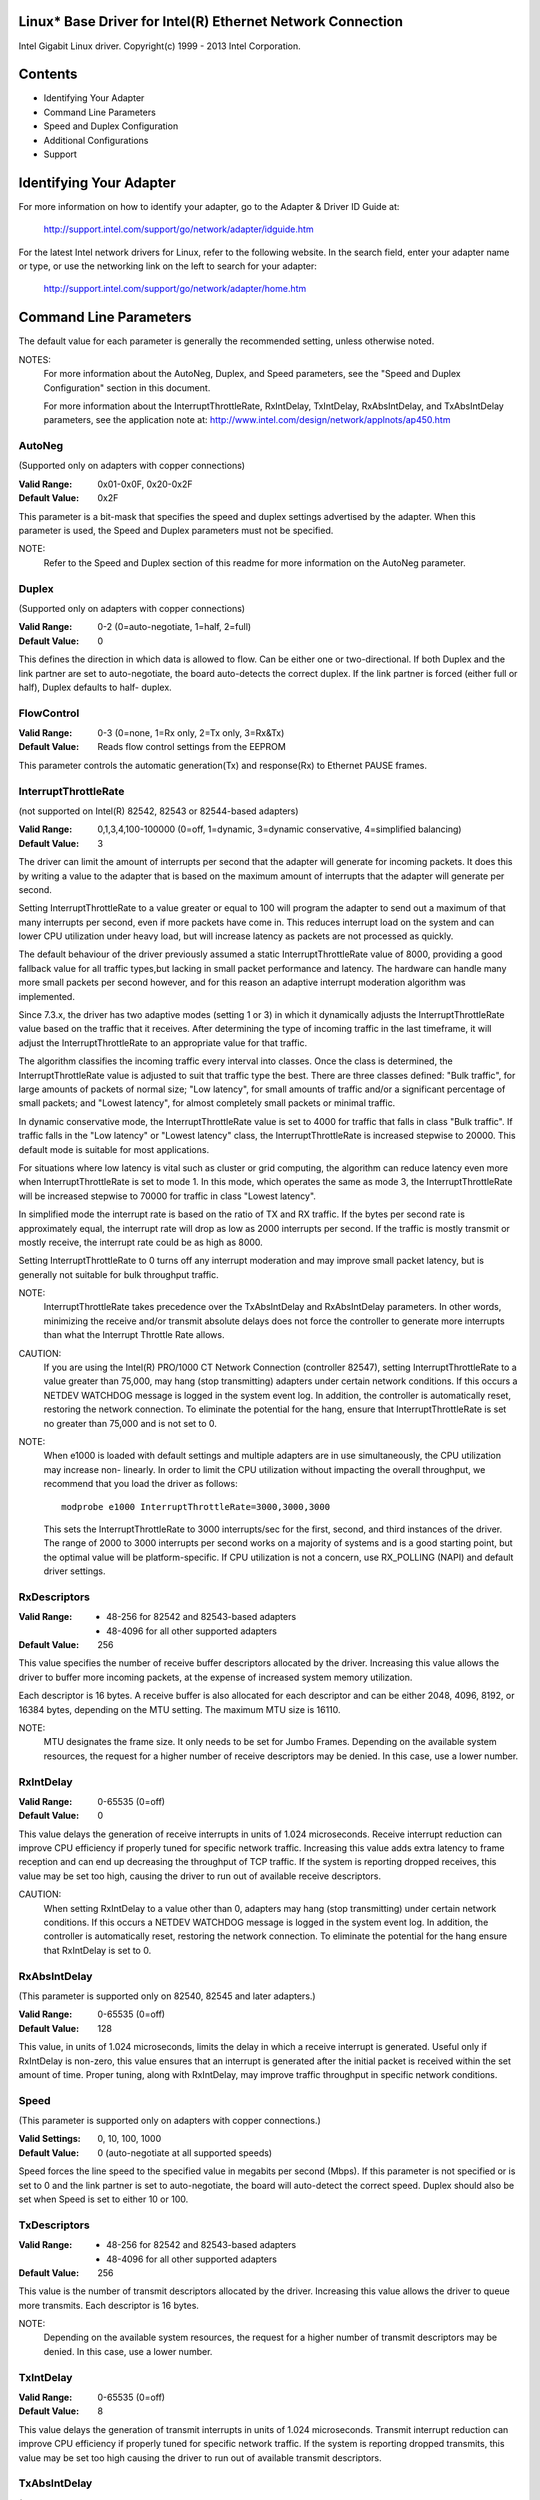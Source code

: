 .. SPDX-License-Identifier: GPL-2.0+

Linux* Base Driver for Intel(R) Ethernet Network Connection
===========================================================

Intel Gigabit Linux driver.
Copyright(c) 1999 - 2013 Intel Corporation.

Contents
========

- Identifying Your Adapter
- Command Line Parameters
- Speed and Duplex Configuration
- Additional Configurations
- Support

Identifying Your Adapter
========================

For more information on how to identify your adapter, go to the Adapter &
Driver ID Guide at:

    http://support.intel.com/support/go/network/adapter/idguide.htm

For the latest Intel network drivers for Linux, refer to the following
website.  In the search field, enter your adapter name or type, or use the
networking link on the left to search for your adapter:

    http://support.intel.com/support/go/network/adapter/home.htm

Command Line Parameters
=======================

The default value for each parameter is generally the recommended setting,
unless otherwise noted.

NOTES:
	For more information about the AutoNeg, Duplex, and Speed
        parameters, see the "Speed and Duplex Configuration" section in
        this document.

        For more information about the InterruptThrottleRate,
        RxIntDelay, TxIntDelay, RxAbsIntDelay, and TxAbsIntDelay
        parameters, see the application note at:
        http://www.intel.com/design/network/applnots/ap450.htm

AutoNeg
-------

(Supported only on adapters with copper connections)

:Valid Range:   0x01-0x0F, 0x20-0x2F
:Default Value: 0x2F

This parameter is a bit-mask that specifies the speed and duplex settings
advertised by the adapter.  When this parameter is used, the Speed and
Duplex parameters must not be specified.

NOTE:
       Refer to the Speed and Duplex section of this readme for more
       information on the AutoNeg parameter.

Duplex
------

(Supported only on adapters with copper connections)

:Valid Range:   0-2 (0=auto-negotiate, 1=half, 2=full)
:Default Value: 0

This defines the direction in which data is allowed to flow.  Can be
either one or two-directional.  If both Duplex and the link partner are
set to auto-negotiate, the board auto-detects the correct duplex.  If the
link partner is forced (either full or half), Duplex defaults to half-
duplex.

FlowControl
-----------

:Valid Range:   0-3 (0=none, 1=Rx only, 2=Tx only, 3=Rx&Tx)
:Default Value: Reads flow control settings from the EEPROM

This parameter controls the automatic generation(Tx) and response(Rx)
to Ethernet PAUSE frames.

InterruptThrottleRate
---------------------

(not supported on Intel(R) 82542, 82543 or 82544-based adapters)

:Valid Range:
   0,1,3,4,100-100000 (0=off, 1=dynamic, 3=dynamic conservative,
   4=simplified balancing)
:Default Value: 3

The driver can limit the amount of interrupts per second that the adapter
will generate for incoming packets. It does this by writing a value to the
adapter that is based on the maximum amount of interrupts that the adapter
will generate per second.

Setting InterruptThrottleRate to a value greater or equal to 100
will program the adapter to send out a maximum of that many interrupts
per second, even if more packets have come in. This reduces interrupt
load on the system and can lower CPU utilization under heavy load,
but will increase latency as packets are not processed as quickly.

The default behaviour of the driver previously assumed a static
InterruptThrottleRate value of 8000, providing a good fallback value for
all traffic types,but lacking in small packet performance and latency.
The hardware can handle many more small packets per second however, and
for this reason an adaptive interrupt moderation algorithm was implemented.

Since 7.3.x, the driver has two adaptive modes (setting 1 or 3) in which
it dynamically adjusts the InterruptThrottleRate value based on the traffic
that it receives. After determining the type of incoming traffic in the last
timeframe, it will adjust the InterruptThrottleRate to an appropriate value
for that traffic.

The algorithm classifies the incoming traffic every interval into
classes.  Once the class is determined, the InterruptThrottleRate value is
adjusted to suit that traffic type the best. There are three classes defined:
"Bulk traffic", for large amounts of packets of normal size; "Low latency",
for small amounts of traffic and/or a significant percentage of small
packets; and "Lowest latency", for almost completely small packets or
minimal traffic.

In dynamic conservative mode, the InterruptThrottleRate value is set to 4000
for traffic that falls in class "Bulk traffic". If traffic falls in the "Low
latency" or "Lowest latency" class, the InterruptThrottleRate is increased
stepwise to 20000. This default mode is suitable for most applications.

For situations where low latency is vital such as cluster or
grid computing, the algorithm can reduce latency even more when
InterruptThrottleRate is set to mode 1. In this mode, which operates
the same as mode 3, the InterruptThrottleRate will be increased stepwise to
70000 for traffic in class "Lowest latency".

In simplified mode the interrupt rate is based on the ratio of TX and
RX traffic.  If the bytes per second rate is approximately equal, the
interrupt rate will drop as low as 2000 interrupts per second.  If the
traffic is mostly transmit or mostly receive, the interrupt rate could
be as high as 8000.

Setting InterruptThrottleRate to 0 turns off any interrupt moderation
and may improve small packet latency, but is generally not suitable
for bulk throughput traffic.

NOTE:
       InterruptThrottleRate takes precedence over the TxAbsIntDelay and
       RxAbsIntDelay parameters.  In other words, minimizing the receive
       and/or transmit absolute delays does not force the controller to
       generate more interrupts than what the Interrupt Throttle Rate
       allows.

CAUTION:
          If you are using the Intel(R) PRO/1000 CT Network Connection
          (controller 82547), setting InterruptThrottleRate to a value
          greater than 75,000, may hang (stop transmitting) adapters
          under certain network conditions.  If this occurs a NETDEV
          WATCHDOG message is logged in the system event log.  In
          addition, the controller is automatically reset, restoring
          the network connection.  To eliminate the potential for the
          hang, ensure that InterruptThrottleRate is set no greater
          than 75,000 and is not set to 0.

NOTE:
       When e1000 is loaded with default settings and multiple adapters
       are in use simultaneously, the CPU utilization may increase non-
       linearly.  In order to limit the CPU utilization without impacting
       the overall throughput, we recommend that you load the driver as
       follows::

           modprobe e1000 InterruptThrottleRate=3000,3000,3000

       This sets the InterruptThrottleRate to 3000 interrupts/sec for
       the first, second, and third instances of the driver.  The range
       of 2000 to 3000 interrupts per second works on a majority of
       systems and is a good starting point, but the optimal value will
       be platform-specific.  If CPU utilization is not a concern, use
       RX_POLLING (NAPI) and default driver settings.

RxDescriptors
-------------

:Valid Range:
 - 48-256 for 82542 and 82543-based adapters
 - 48-4096 for all other supported adapters
:Default Value: 256

This value specifies the number of receive buffer descriptors allocated
by the driver.  Increasing this value allows the driver to buffer more
incoming packets, at the expense of increased system memory utilization.

Each descriptor is 16 bytes.  A receive buffer is also allocated for each
descriptor and can be either 2048, 4096, 8192, or 16384 bytes, depending
on the MTU setting. The maximum MTU size is 16110.

NOTE:
       MTU designates the frame size.  It only needs to be set for Jumbo
       Frames.  Depending on the available system resources, the request
       for a higher number of receive descriptors may be denied.  In this
       case, use a lower number.

RxIntDelay
----------

:Valid Range:   0-65535 (0=off)
:Default Value: 0

This value delays the generation of receive interrupts in units of 1.024
microseconds.  Receive interrupt reduction can improve CPU efficiency if
properly tuned for specific network traffic.  Increasing this value adds
extra latency to frame reception and can end up decreasing the throughput
of TCP traffic.  If the system is reporting dropped receives, this value
may be set too high, causing the driver to run out of available receive
descriptors.

CAUTION:
          When setting RxIntDelay to a value other than 0, adapters may
          hang (stop transmitting) under certain network conditions.  If
          this occurs a NETDEV WATCHDOG message is logged in the system
          event log.  In addition, the controller is automatically reset,
          restoring the network connection.  To eliminate the potential
          for the hang ensure that RxIntDelay is set to 0.

RxAbsIntDelay
-------------

(This parameter is supported only on 82540, 82545 and later adapters.)

:Valid Range:   0-65535 (0=off)
:Default Value: 128

This value, in units of 1.024 microseconds, limits the delay in which a
receive interrupt is generated.  Useful only if RxIntDelay is non-zero,
this value ensures that an interrupt is generated after the initial
packet is received within the set amount of time.  Proper tuning,
along with RxIntDelay, may improve traffic throughput in specific network
conditions.

Speed
-----

(This parameter is supported only on adapters with copper connections.)

:Valid Settings: 0, 10, 100, 1000
:Default Value:  0 (auto-negotiate at all supported speeds)

Speed forces the line speed to the specified value in megabits per second
(Mbps).  If this parameter is not specified or is set to 0 and the link
partner is set to auto-negotiate, the board will auto-detect the correct
speed.  Duplex should also be set when Speed is set to either 10 or 100.

TxDescriptors
-------------

:Valid Range:
  - 48-256 for 82542 and 82543-based adapters
  - 48-4096 for all other supported adapters
:Default Value: 256

This value is the number of transmit descriptors allocated by the driver.
Increasing this value allows the driver to queue more transmits.  Each
descriptor is 16 bytes.

NOTE:
       Depending on the available system resources, the request for a
       higher number of transmit descriptors may be denied.  In this case,
       use a lower number.

TxIntDelay
----------

:Valid Range:   0-65535 (0=off)
:Default Value: 8

This value delays the generation of transmit interrupts in units of
1.024 microseconds.  Transmit interrupt reduction can improve CPU
efficiency if properly tuned for specific network traffic.  If the
system is reporting dropped transmits, this value may be set too high
causing the driver to run out of available transmit descriptors.

TxAbsIntDelay
-------------

(This parameter is supported only on 82540, 82545 and later adapters.)

:Valid Range:   0-65535 (0=off)
:Default Value: 32

This value, in units of 1.024 microseconds, limits the delay in which a
transmit interrupt is generated.  Useful only if TxIntDelay is non-zero,
this value ensures that an interrupt is generated after the initial
packet is sent on the wire within the set amount of time.  Proper tuning,
along with TxIntDelay, may improve traffic throughput in specific
network conditions.

XsumRX
------

(This parameter is NOT supported on the 82542-based adapter.)

:Valid Range:   0-1
:Default Value: 1

A value of '1' indicates that the driver should enable IP checksum
offload for received packets (both UDP and TCP) to the adapter hardware.

Copybreak
---------

:Valid Range:   0-xxxxxxx (0=off)
:Default Value: 256
:Usage: modprobe e1000.ko copybreak=128

Driver copies all packets below or equaling this size to a fresh RX
buffer before handing it up the stack.

This parameter is different than other parameters, in that it is a
single (not 1,1,1 etc.) parameter applied to all driver instances and
it is also available during runtime at
/sys/module/e1000/parameters/copybreak

SmartPowerDownEnable
--------------------

:Valid Range: 0-1
:Default Value:  0 (disabled)

Allows PHY to turn off in lower power states. The user can turn off
this parameter in supported chipsets.

Speed and Duplex Configuration
==============================

Three keywords are used to control the speed and duplex configuration.
These keywords are Speed, Duplex, and AutoNeg.

If the board uses a fiber interface, these keywords are ignored, and the
fiber interface board only links at 1000 Mbps full-duplex.

For copper-based boards, the keywords interact as follows:

- The default operation is auto-negotiate.  The board advertises all
  supported speed and duplex combinations, and it links at the highest
  common speed and duplex mode IF the link partner is set to auto-negotiate.

- If Speed = 1000, limited auto-negotiation is enabled and only 1000 Mbps
  is advertised (The 1000BaseT spec requires auto-negotiation.)

- If Speed = 10 or 100, then both Speed and Duplex should be set.  Auto-
  negotiation is disabled, and the AutoNeg parameter is ignored.  Partner
  SHOULD also be forced.

The AutoNeg parameter is used when more control is required over the
auto-negotiation process.  It should be used when you wish to control which
speed and duplex combinations are advertised during the auto-negotiation
process.

The parameter may be specified as either a decimal or hexadecimal value as
determined by the bitmap below.

============== ====== ====== ======= ======= ====== ====== ======= ======
Bit position   7      6      5       4       3      2      1       0
Decimal Value  128    64     32      16      8      4      2       1
Hex value      80     40     20      10      8      4      2       1
Speed (Mbps)   N/A    N/A    1000    N/A     100    100    10      10
Duplex                       Full            Full   Half   Full    Half
============== ====== ====== ======= ======= ====== ====== ======= ======

Some examples of using AutoNeg::

  modprobe e1000 AutoNeg=0x01 (Restricts autonegotiation to 10 Half)
  modprobe e1000 AutoNeg=1 (Same as above)
  modprobe e1000 AutoNeg=0x02 (Restricts autonegotiation to 10 Full)
  modprobe e1000 AutoNeg=0x03 (Restricts autonegotiation to 10 Half or 10 Full)
  modprobe e1000 AutoNeg=0x04 (Restricts autonegotiation to 100 Half)
  modprobe e1000 AutoNeg=0x05 (Restricts autonegotiation to 10 Half or 100
  Half)
  modprobe e1000 AutoNeg=0x020 (Restricts autonegotiation to 1000 Full)
  modprobe e1000 AutoNeg=32 (Same as above)

Note that when this parameter is used, Speed and Duplex must not be specified.

If the link partner is forced to a specific speed and duplex, then this
parameter should not be used.  Instead, use the Speed and Duplex parameters
previously mentioned to force the adapter to the same speed and duplex.

Additional Configurations
=========================

Jumbo Frames
------------

  Jumbo Frames support is enabled by changing the MTU to a value larger than
  the default of 1500.  Use the ifconfig command to increase the MTU size.
  For example::

       ifconfig eth<x> mtu 9000 up

  This setting is not saved across reboots.  It can be made permanent if
  you add::

       MTU=9000

  to the file /etc/sysconfig/network-scripts/ifcfg-eth<x>.  This example
  applies to the Red Hat distributions; other distributions may store this
  setting in a different location.

Notes:
  Degradation in throughput performance may be observed in some Jumbo frames
  environments. If this is observed, increasing the application's socket buffer
  size and/or increasing the /proc/sys/net/ipv4/tcp_*mem entry values may help.
  See the specific application manual and /usr/src/linux*/Documentation/
  networking/ip-sysctl.txt for more details.

  - The maximum MTU setting for Jumbo Frames is 16110.  This value coincides
    with the maximum Jumbo Frames size of 16128.

  - Using Jumbo frames at 10 or 100 Mbps is not supported and may result in
    poor performance or loss of link.

  - Adapters based on the Intel(R) 82542 and 82573V/E controller do not
    support Jumbo Frames. These correspond to the following product names::

     Intel(R) PRO/1000 Gigabit Server Adapter
     Intel(R) PRO/1000 PM Network Connection

ethtool
-------

  The driver utilizes the ethtool interface for driver configuration and
  diagnostics, as well as displaying statistical information.  The ethtool
  version 1.6 or later is required for this functionality.

  The latest release of ethtool can be found from
  https://www.kernel.org/pub/software/network/ethtool/

Enabling Wake on LAN* (WoL)
---------------------------

  WoL is configured through the ethtool* utility.

  WoL will be enabled on the system during the next shut down or reboot.
  For this driver version, in order to enable WoL, the e1000 driver must be
  loaded when shutting down or rebooting the system.

Support
=======

For general information, go to the Intel support website at:

    http://support.intel.com

or the Intel Wired Networking project hosted by Sourceforge at:

    http://sourceforge.net/projects/e1000

If an issue is identified with the released source code on the supported
kernel with a supported adapter, email the specific information related
to the issue to e1000-devel@lists.sf.net
